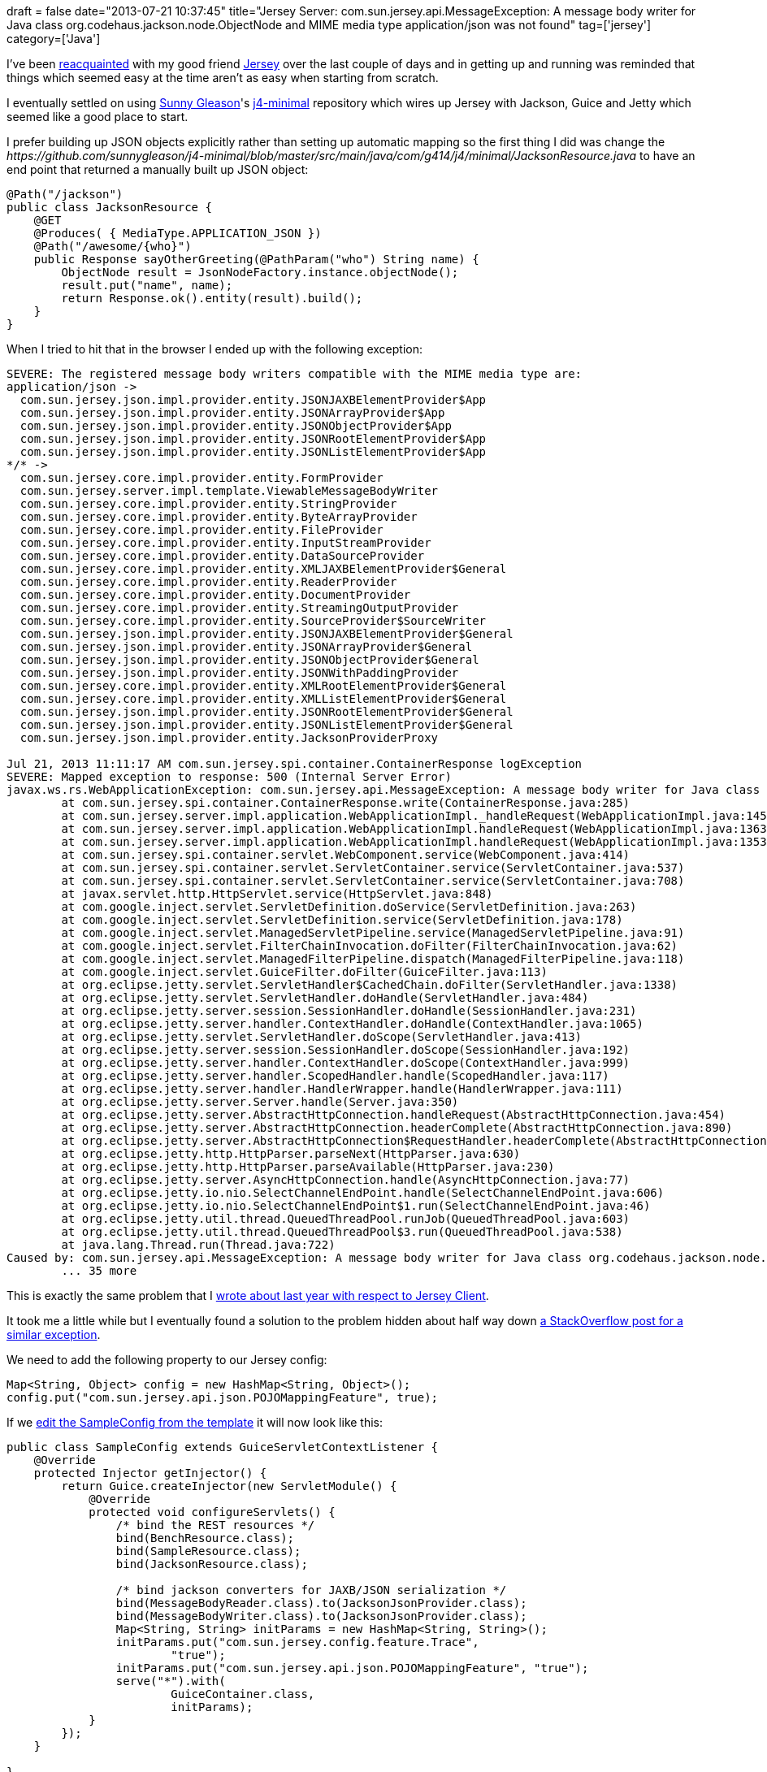 +++
draft = false
date="2013-07-21 10:37:45"
title="Jersey Server: com.sun.jersey.api.MessageException: A message body writer for Java class org.codehaus.jackson.node.ObjectNode and MIME media type application/json was not found"
tag=['jersey']
category=['Java']
+++

I've been http://www.markhneedham.com/blog/2012/11/28/jersey-com-sun-jersey-api-client-clienthandlerexception-a-message-body-reader-for-java-class-and-mime-media-type-applicationjson-was-not-found/[reacquainted] with my good friend https://jersey.java.net/[Jersey] over the last couple of days and in getting up and running was reminded that things which seemed easy at the time aren't as easy when starting from scratch.

I eventually settled on using https://github.com/sunnygleason[Sunny Gleason]'s https://github.com/sunnygleason/j4-minimal[j4-minimal] repository which wires up Jersey with Jackson, Guice and Jetty which seemed like a good place to start.

I prefer building up JSON objects explicitly rather than setting up automatic mapping so the first thing I did was change the +++<cite>+++https://github.com/sunnygleason/j4-minimal/blob/master/src/main/java/com/g414/j4/minimal/JacksonResource.java[JacksonResource]+++</cite>+++ to have an end point that returned a manually built up JSON object:

[source,java]
----

@Path("/jackson")
public class JacksonResource {
    @GET
    @Produces( { MediaType.APPLICATION_JSON })
    @Path("/awesome/{who}")
    public Response sayOtherGreeting(@PathParam("who") String name) {
        ObjectNode result = JsonNodeFactory.instance.objectNode();
        result.put("name", name);
        return Response.ok().entity(result).build();
    }
}
----

When I tried to hit that in the browser I ended up with the following exception:

[source,text]
----

SEVERE: The registered message body writers compatible with the MIME media type are:
application/json ->
  com.sun.jersey.json.impl.provider.entity.JSONJAXBElementProvider$App
  com.sun.jersey.json.impl.provider.entity.JSONArrayProvider$App
  com.sun.jersey.json.impl.provider.entity.JSONObjectProvider$App
  com.sun.jersey.json.impl.provider.entity.JSONRootElementProvider$App
  com.sun.jersey.json.impl.provider.entity.JSONListElementProvider$App
*/* ->
  com.sun.jersey.core.impl.provider.entity.FormProvider
  com.sun.jersey.server.impl.template.ViewableMessageBodyWriter
  com.sun.jersey.core.impl.provider.entity.StringProvider
  com.sun.jersey.core.impl.provider.entity.ByteArrayProvider
  com.sun.jersey.core.impl.provider.entity.FileProvider
  com.sun.jersey.core.impl.provider.entity.InputStreamProvider
  com.sun.jersey.core.impl.provider.entity.DataSourceProvider
  com.sun.jersey.core.impl.provider.entity.XMLJAXBElementProvider$General
  com.sun.jersey.core.impl.provider.entity.ReaderProvider
  com.sun.jersey.core.impl.provider.entity.DocumentProvider
  com.sun.jersey.core.impl.provider.entity.StreamingOutputProvider
  com.sun.jersey.core.impl.provider.entity.SourceProvider$SourceWriter
  com.sun.jersey.json.impl.provider.entity.JSONJAXBElementProvider$General
  com.sun.jersey.json.impl.provider.entity.JSONArrayProvider$General
  com.sun.jersey.json.impl.provider.entity.JSONObjectProvider$General
  com.sun.jersey.json.impl.provider.entity.JSONWithPaddingProvider
  com.sun.jersey.core.impl.provider.entity.XMLRootElementProvider$General
  com.sun.jersey.core.impl.provider.entity.XMLListElementProvider$General
  com.sun.jersey.json.impl.provider.entity.JSONRootElementProvider$General
  com.sun.jersey.json.impl.provider.entity.JSONListElementProvider$General
  com.sun.jersey.json.impl.provider.entity.JacksonProviderProxy

Jul 21, 2013 11:11:17 AM com.sun.jersey.spi.container.ContainerResponse logException
SEVERE: Mapped exception to response: 500 (Internal Server Error)
javax.ws.rs.WebApplicationException: com.sun.jersey.api.MessageException: A message body writer for Java class org.codehaus.jackson.node.ObjectNode, and Java type class org.codehaus.jackson.node.ObjectNode, and MIME media type application/json was not found
	at com.sun.jersey.spi.container.ContainerResponse.write(ContainerResponse.java:285)
	at com.sun.jersey.server.impl.application.WebApplicationImpl._handleRequest(WebApplicationImpl.java:1451)
	at com.sun.jersey.server.impl.application.WebApplicationImpl.handleRequest(WebApplicationImpl.java:1363)
	at com.sun.jersey.server.impl.application.WebApplicationImpl.handleRequest(WebApplicationImpl.java:1353)
	at com.sun.jersey.spi.container.servlet.WebComponent.service(WebComponent.java:414)
	at com.sun.jersey.spi.container.servlet.ServletContainer.service(ServletContainer.java:537)
	at com.sun.jersey.spi.container.servlet.ServletContainer.service(ServletContainer.java:708)
	at javax.servlet.http.HttpServlet.service(HttpServlet.java:848)
	at com.google.inject.servlet.ServletDefinition.doService(ServletDefinition.java:263)
	at com.google.inject.servlet.ServletDefinition.service(ServletDefinition.java:178)
	at com.google.inject.servlet.ManagedServletPipeline.service(ManagedServletPipeline.java:91)
	at com.google.inject.servlet.FilterChainInvocation.doFilter(FilterChainInvocation.java:62)
	at com.google.inject.servlet.ManagedFilterPipeline.dispatch(ManagedFilterPipeline.java:118)
	at com.google.inject.servlet.GuiceFilter.doFilter(GuiceFilter.java:113)
	at org.eclipse.jetty.servlet.ServletHandler$CachedChain.doFilter(ServletHandler.java:1338)
	at org.eclipse.jetty.servlet.ServletHandler.doHandle(ServletHandler.java:484)
	at org.eclipse.jetty.server.session.SessionHandler.doHandle(SessionHandler.java:231)
	at org.eclipse.jetty.server.handler.ContextHandler.doHandle(ContextHandler.java:1065)
	at org.eclipse.jetty.servlet.ServletHandler.doScope(ServletHandler.java:413)
	at org.eclipse.jetty.server.session.SessionHandler.doScope(SessionHandler.java:192)
	at org.eclipse.jetty.server.handler.ContextHandler.doScope(ContextHandler.java:999)
	at org.eclipse.jetty.server.handler.ScopedHandler.handle(ScopedHandler.java:117)
	at org.eclipse.jetty.server.handler.HandlerWrapper.handle(HandlerWrapper.java:111)
	at org.eclipse.jetty.server.Server.handle(Server.java:350)
	at org.eclipse.jetty.server.AbstractHttpConnection.handleRequest(AbstractHttpConnection.java:454)
	at org.eclipse.jetty.server.AbstractHttpConnection.headerComplete(AbstractHttpConnection.java:890)
	at org.eclipse.jetty.server.AbstractHttpConnection$RequestHandler.headerComplete(AbstractHttpConnection.java:944)
	at org.eclipse.jetty.http.HttpParser.parseNext(HttpParser.java:630)
	at org.eclipse.jetty.http.HttpParser.parseAvailable(HttpParser.java:230)
	at org.eclipse.jetty.server.AsyncHttpConnection.handle(AsyncHttpConnection.java:77)
	at org.eclipse.jetty.io.nio.SelectChannelEndPoint.handle(SelectChannelEndPoint.java:606)
	at org.eclipse.jetty.io.nio.SelectChannelEndPoint$1.run(SelectChannelEndPoint.java:46)
	at org.eclipse.jetty.util.thread.QueuedThreadPool.runJob(QueuedThreadPool.java:603)
	at org.eclipse.jetty.util.thread.QueuedThreadPool$3.run(QueuedThreadPool.java:538)
	at java.lang.Thread.run(Thread.java:722)
Caused by: com.sun.jersey.api.MessageException: A message body writer for Java class org.codehaus.jackson.node.ObjectNode, and Java type class org.codehaus.jackson.node.ObjectNode, and MIME media type application/json was not found
	... 35 more
----

This is exactly the same problem that I http://www.markhneedham.com/blog/2012/11/28/jersey-com-sun-jersey-api-client-clienthandlerexception-a-message-body-reader-for-java-class-and-mime-media-type-applicationjson-was-not-found/[wrote about last year with respect to Jersey Client].

It took me a little while but I eventually found a solution to the problem hidden about half way down http://stackoverflow.com/questions/13108161/a-message-body-writer-for-java-class-not-found[a StackOverflow post for a similar exception].

We need to add the following property to our Jersey config:

[source,java]
----

Map<String, Object> config = new HashMap<String, Object>();
config.put("com.sun.jersey.api.json.POJOMappingFeature", true);
----

If we https://github.com/mneedham/j4-minimal/commit/b2b4ab44da2286cdc0ff3a079ec399b1e5286438[edit the SampleConfig from the template] it will now look like this:

[source,java]
----

public class SampleConfig extends GuiceServletContextListener {
    @Override
    protected Injector getInjector() {
        return Guice.createInjector(new ServletModule() {
            @Override
            protected void configureServlets() {
                /* bind the REST resources */
                bind(BenchResource.class);
                bind(SampleResource.class);
                bind(JacksonResource.class);

                /* bind jackson converters for JAXB/JSON serialization */
                bind(MessageBodyReader.class).to(JacksonJsonProvider.class);
                bind(MessageBodyWriter.class).to(JacksonJsonProvider.class);
                Map<String, String> initParams = new HashMap<String, String>();
                initParams.put("com.sun.jersey.config.feature.Trace",
                        "true");
                initParams.put("com.sun.jersey.api.json.POJOMappingFeature", "true");
                serve("*").with(
                        GuiceContainer.class,
                        initParams);
            }
        });
    }

}
----

If we hit '/jackson/awesome/mark' it now returns JSON as expected:

[source,bash]
----

$ curl http://localhost:8080/jackson/awesome/mark -w "\n"
{"name":"mark"}
----
